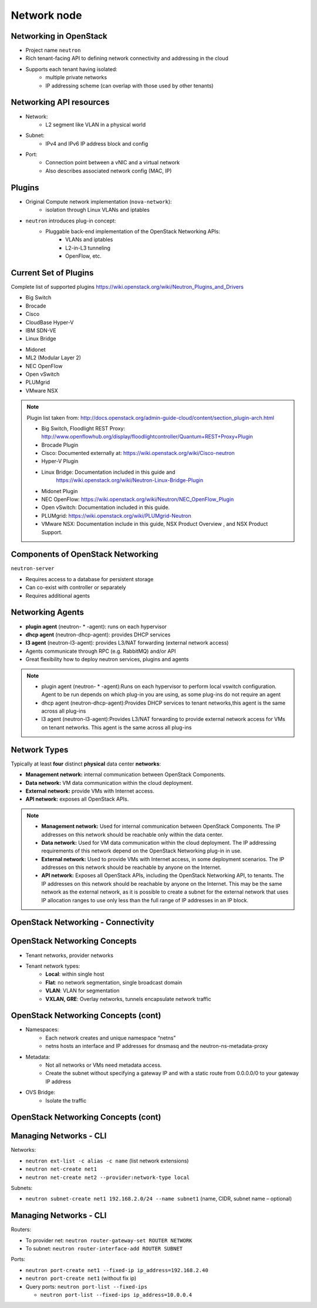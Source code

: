 ============
Network node
============

.. figure:: ../figures/os_background.png
   :class: fill
   :width: 100%

Networking in OpenStack
=======================

- Project name ``neutron``
- Rich tenant-facing API to defining network connectivity and addressing in
  the cloud
- Supports each tenant having isolated:
    - multiple private networks
    - IP addressing scheme (can overlap with those used by
      other tenants)

Networking API resources
========================

- Network:
    - L2 segment like VLAN in a physical world
- Subnet:
    - IPv4 and IPv6 IP address block and config
- Port:
    - Connection point between a vNIC and a virtual network
    - Also describes associated network config (MAC, IP)

Plugins
=======

- Original Compute network implementation (``nova-network``):
    - isolation through Linux VLANs and iptables
- ``neutron`` introduces plug-in concept:
    - Pluggable back-end implementation of the OpenStack Networking APIs:
        - VLANs and iptables
        - L2-in-L3 tunneling
        - OpenFlow, etc.

Current Set of Plugins
======================

Complete list of supported plugins https://wiki.openstack.org/wiki/Neutron_Plugins_and_Drivers

.. rst-class:: colleft

- Big Switch
- Brocade
- Cisco
- CloudBase Hyper-V
- IBM SDN-VE
- Linux Bridge

.. rst-class:: colright

- Midonet
- ML2 (Modular Layer 2)
- NEC OpenFlow
- Open vSwitch
- PLUMgrid
- VMware NSX

.. note::

    Plugin list taken from: http://docs.openstack.org/admin-guide-cloud/content/section_plugin-arch.html

    - Big Switch, Floodlight REST Proxy: http://www.openflowhub.org/display/floodlightcontroller/Quantum+REST+Proxy+Plugin
    - Brocade Plugin
    - Cisco: Documented externally at: https://wiki.openstack.org/wiki/Cisco-neutron
    - Hyper-V Plugin
    - Linux Bridge: Documentation included in this guide and
        https://wiki.openstack.org/wiki/Neutron-Linux-Bridge-Plugin
    - Midonet Plugin
    - NEC OpenFlow: https://wiki.openstack.org/wiki/Neutron/NEC_OpenFlow_Plugin
    - Open vSwitch: Documentation included in this guide.
    - PLUMgrid: https://wiki.openstack.org/wiki/PLUMgrid-Neutron
    - VMware NSX: Documentation include in this guide, NSX Product Overview ,
      and NSX Product Support.

Components of OpenStack Networking
==================================

``neutron-server``

- Requires access to a database for persistent storage
- Can co-exist with controller or separately
- Requires additional agents

Networking Agents
=================

- **plugin agent** (neutron- * -agent): runs on each hypervisor
- **dhcp agent** (neutron-dhcp-agent): provides DHCP services
- **l3 agent** (neutron-l3-agent): provides L3/NAT forwarding (external
  network access)


- Agents communicate through RPC (e.g. RabbitMQ) and/or API
- Great flexibility how to deploy neutron services, plugins and agents

.. note::

    - plugin agent (neutron- * -agent):Runs on each hypervisor to perform local
      vswitch configuration. Agent to be run depends on which plug-in you are
      using, as some plug-ins do not require an agent
    - dhcp agent (neutron-dhcp-agent):Provides DHCP services to tenant
      networks,this agent is the same across all plug-ins
    - l3 agent (neutron-l3-agent):Provides L3/NAT forwarding to provide
      external network access for VMs on tenant networks. This agent is the
      same across all plug-ins

Network Types
=============

Typically at least **four** distinct **physical** data center **networks**:

- **Management network:** internal communication between OpenStack
  Components.
- **Data network:** VM data communication within the cloud deployment.
- **External network:** provide VMs with Internet access.
- **API network:** exposes all OpenStack APIs.

.. note::

    - **Management network:** Used for internal communication between OpenStack
      Components. The IP addresses on this network should be reachable
      only within the data center.
    - **Data network:** Used for VM data communication within the cloud
      deployment. The IP addressing requirements of this network depend
      on the OpenStack Networking plug-in in use.
    - **External network:** Used to provide VMs with Internet access, in some
      deployment scenarios. The IP addresses on this network should be
      reachable by anyone on the Internet.
    - **API network:** Exposes all OpenStack APIs, including the OpenStack
      Networking API, to tenants. The IP addresses on this network should
      be reachable by anyone on the Internet. This may be the same network
      as the external network, as it is possible to create a subnet for
      the external network that uses IP allocation ranges to use only less
      than the full range of IP addresses in an IP block.

OpenStack Networking - Connectivity
===================================

.. image:: ../figures/image33.png


OpenStack Networking Concepts
=============================

- Tenant networks, provider networks
- Tenant network types:
    - **Local**: within single host
    - **Flat**: no network segmentation, single broadcast domain
    - **VLAN**: VLAN for segmentation
    - **VXLAN, GRE**: Overlay networks, tunnels encapsulate network traffic

OpenStack Networking Concepts (cont)
====================================

- Namespaces:
    - Each network creates and unique namespace “netns”
    - netns hosts an interface and IP addresses for dnsmasq and the
      neutron-ns-metadata-proxy
- Metadata:
    - Not all networks or VMs need metadata access.
    - Create the subnet without specifying a gateway IP and with a static
      route from 0.0.0.0/0 to your gateway IP address
- OVS Bridge:
    - Isolate the traffic

OpenStack Networking Concepts (cont)
====================================

.. image:: ../figures/image49.png

Managing Networks - CLI
=======================

Networks:

- ``neutron ext-list -c alias -c name`` (list network extensions)
- ``neutron net-create net1``
- ``neutron net-create net2 --provider:network-type local``

Subnets:

- ``neutron subnet-create net1 192.168.2.0/24 --name subnet1``
  (name, CIDR, subnet name – optional)

Managing Networks - CLI
=======================

Routers:

- To provider net: ``neutron router-gateway-set ROUTER NETWORK``
- To subnet: ``neutron router-interface-add ROUTER SUBNET``

Ports:

- ``neutron port-create net1 --fixed-ip ip_address=192.168.2.40``
- ``neutron port-create net1`` (without fix ip)
- Query ports: ``neutron port-list --fixed-ips``

  - ``neutron port-list --fixed-ips ip_address=10.0.0.4``
